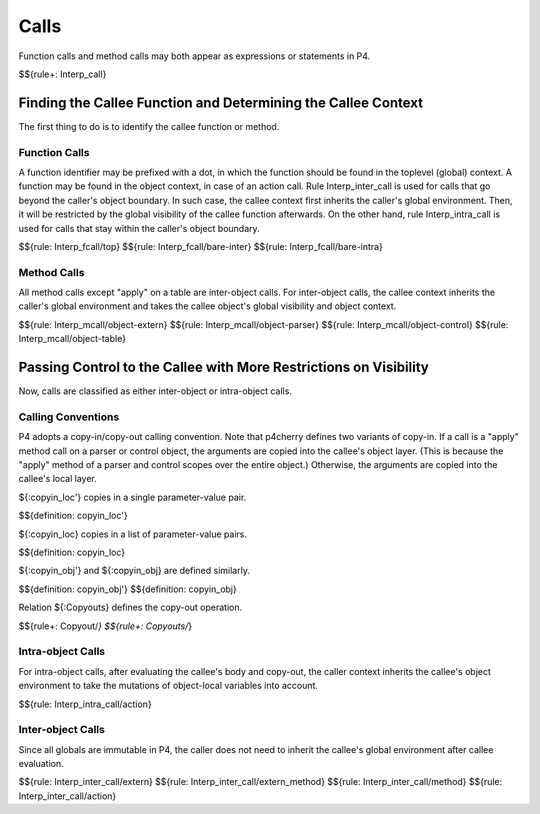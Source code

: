 .. _exec-calls:

Calls
-----

Function calls and method calls may both appear as expressions or statements in P4.

$${rule+: Interp_call}

Finding the Callee Function and Determining the Callee Context
~~~~~~~~~~~~~~~~~~~~~~~~~~~~~~~~~~~~~~~~~~~~~~~~~~~~~~~~~~~~~~

The first thing to do is to identify the callee function or method.

Function Calls
^^^^^^^^^^^^^^

A function identifier may be prefixed with a dot, in which the function should be found in the toplevel (global) context.
A function may be found in the object context, in case of an action call.
Rule Interp_inter_call is used for calls that go beyond the caller's object boundary.
In such case, the callee context first inherits the caller's global environment. Then, it will be restricted by the global visibility of the callee function afterwards.
On the other hand, rule Interp_intra_call is used for calls that stay within the caller's object boundary.

$${rule: Interp_fcall/top}
$${rule: Interp_fcall/bare-inter}
$${rule: Interp_fcall/bare-intra}

Method Calls
^^^^^^^^^^^^

All method calls except "apply" on a table are inter-object calls.
For inter-object calls, the callee context inherits the caller's global environment and takes the callee object's global visibility and object context.

.. todo:: Specify rules for header/stack built-in calls

$${rule: Interp_mcall/object-extern}
$${rule: Interp_mcall/object-parser}
$${rule: Interp_mcall/object-control}
$${rule: Interp_mcall/object-table}

Passing Control to the Callee with More Restrictions on Visibility
~~~~~~~~~~~~~~~~~~~~~~~~~~~~~~~~~~~~~~~~~~~~~~~~~~~~~~~~~~~~~~~~~~

Now, calls are classified as either inter-object or intra-object calls.

Calling Conventions
^^^^^^^^^^^^^^^^^^^

P4 adopts a copy-in/copy-out calling convention.
Note that p4cherry defines two variants of copy-in.
If a call is a "apply" method call on a parser or control object, the arguments are copied into the callee's object layer. (This is because the "apply" method of a parser and control scopes over the entire object.)
Otherwise, the arguments are copied into the callee's local layer.

${:copyin_loc'} copies in a single parameter-value pair.

$${definition: copyin_loc'}

${:copyin_loc} copies in a list of parameter-value pairs.

$${definition: copyin_loc}

${:copyin_obj'} and ${:copyin_obj} are defined similarly.

$${definition: copyin_obj'}
$${definition: copyin_obj}

Relation ${:Copyouts} defines the copy-out operation.

$${rule+: Copyout/*}
$${rule+: Copyouts/*}

.. todo:: Define $copyin_loc, $copyin_obj, and $copyout

Intra-object Calls
^^^^^^^^^^^^^^^^^^

For intra-object calls, after evaluating the callee's body and copy-out, the caller context inherits the callee's object environment to take the mutations of object-local variables into account.

$${rule: Interp_intra_call/action}

Inter-object Calls
^^^^^^^^^^^^^^^^^^

Since all globals are immutable in P4, the caller does not need to inherit the callee's global environment after callee evaluation.

$${rule: Interp_inter_call/extern}
$${rule: Interp_inter_call/extern_method}
$${rule: Interp_inter_call/method}
$${rule: Interp_inter_call/action}
